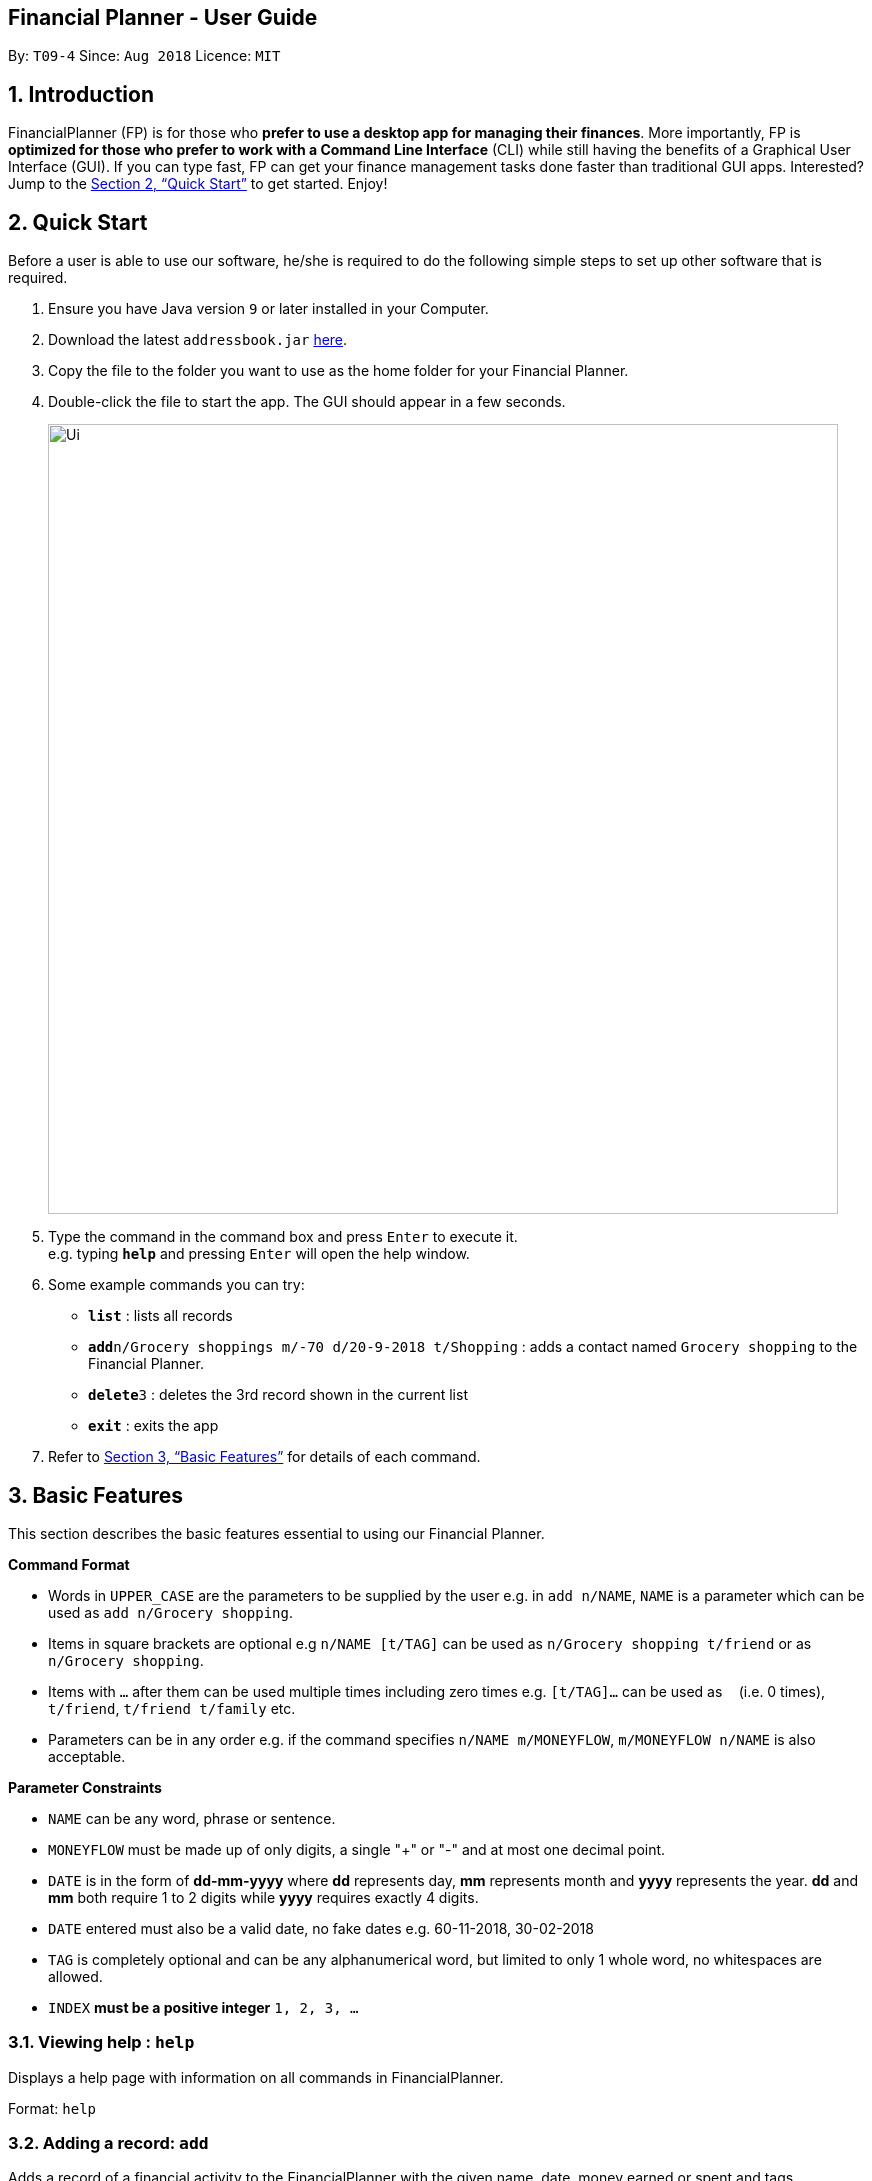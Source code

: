 == Financial Planner - User Guide
:site-section: UserGuide
:toc:
:toc-title:
:toc-placement: preamble
:sectnums:
:imagesDir: images
:stylesDir: stylesheets
:stylesheet: gh-pages.css
:xrefstyle: full
:experimental:
ifdef::env-github[]
:tip-caption: :bulb:
:note-caption: :information_source:
endif::[]
:repoURL: https://github.com/CS2113-AY1819S1-T09-4/main

By: `T09-4`      Since: `Aug 2018`      Licence: `MIT`

== Introduction

FinancialPlanner (FP) is for those who *prefer to use a desktop app for managing their finances*. More
importantly, FP is *optimized for those who prefer to work with a Command Line Interface* (CLI) while still
having the benefits of a Graphical User Interface (GUI). If you can type fast, FP can get your finance management
tasks done faster than traditional GUI apps. Interested? Jump to the <<Quick Start>> to get started. Enjoy!

== Quick Start

Before a user is able to use our software, he/she is required to do the following simple steps to set up other software
that is required.

.  Ensure you have Java version `9` or later installed in your Computer.
.  Download the latest `addressbook.jar` link:{repoURL}/releases[here].
.  Copy the file to the folder you want to use as the home folder for your Financial Planner.
.  Double-click the file to start the app. The GUI should appear in a few seconds.
+
image::Ui.png[width="790"]
+
.  Type the command in the command box and press kbd:[Enter] to execute it. +
e.g. typing *`help`* and pressing kbd:[Enter] will open the help window.
.  Some example commands you can try:

* *`list`* : lists all records
* **`add`**`n/Grocery shoppings m/-70 d/20-9-2018 t/Shopping` : adds a contact named `Grocery shopping` to the Financial Planner.
* **`delete`**`3` : deletes the 3rd record shown in the current list
* *`exit`* : exits the app

.  Refer to <<Features>> for details of each command.

[[Features]]
== Basic Features

This section describes the basic features essential to using our Financial Planner.

====
*Command Format*

* Words in `UPPER_CASE` are the parameters to be supplied by the user e.g. in `add n/NAME`, `NAME` is a parameter
which can be used as `add n/Grocery shopping`.
* Items in square brackets are optional e.g `n/NAME [t/TAG]` can be used as `n/Grocery shopping t/friend` or as
`n/Grocery shopping`.
* Items with `…`​ after them can be used multiple times including zero times e.g. `[t/TAG]...` can be used as `{nbsp}`
(i.e. 0 times), `t/friend`, `t/friend t/family` etc.
* Parameters can be in any order e.g. if the command specifies `n/NAME m/MONEYFLOW`, `m/MONEYFLOW n/NAME` is also acceptable.
====

====
*Parameter Constraints* [[constraints]]

* `NAME` can be any word, phrase or sentence.
* `MONEYFLOW` must be made up of only digits, a single "+" or "-" and at most one decimal point.
* `DATE` is in the form of *dd-mm-yyyy* where *dd* represents day, *mm* represents month and *yyyy* represents the year.
*dd* and *mm* both require 1 to 2 digits while *yyyy* requires exactly 4 digits.
* `DATE` entered must also be a valid date, no fake dates e.g. 60-11-2018, 30-02-2018
* `TAG` is completely optional and can be any alphanumerical word, but limited to only 1 whole word, no whitespaces are allowed.
* `INDEX` *must be a positive integer* `1, 2, 3, ...`

====

=== Viewing help : `help`

Displays a help page with information on all commands in FinancialPlanner.

Format: `help`

=== Adding a record: `add`

Adds a record of a financial activity to the FinancialPlanner with the given name, date, money earned or spent and tags. +
Format: `add n/NAME d/DATE m/MONEYFLOW [t/TAG]...` +

Name denotes the name of the financial activity, moneyflow denotes the money spent or gained in the financial activity
and date denotes the date the financial activity was completed. Each financial activity can be labelled with any number
of tags.

[NOTE]
Moneyflow can be either a debit (expense) or a credit (income). +
To distinguish between an expense and an income, the user will need to enter a plus "+" or minus "-" sign before the
money amount. +
Only 1 record of the same name, same date and same moneyflow is allowed in the application. Duplicates of the same record is not
allowed unless it is of a different date, of a different moneyflow or of a different name.

Examples:

* `add n/Payment To John d/20-8-2018 m/-10`
* `add n/PaymentFromBetty t/friend m/+10 d/10-11-2018 t/classmate`

// tag::list[]
=== Listing all records within a date range : `list`

Shows a list of all records in the financial planner which is within a certain date range. +
There are 3 modes, default mode, single argument mode and dual argument mode. +
Format: +
Default mode: `list` +
Single argument mode: `list d/DATE` +
Dual argument mode: `list d/START_DATE END_DATE`

****
* Default mode will list down all records in the Financial Planner. +
* Single argument mode will list down all records with the date specified. +
* Dual argument mode will list down all records with the date that fall on either dates or between both dates.
****

Examples:

* `list`
* `list d/10-11-2018`
* `list d/10-11-2018 11-11-2018`
// end::list[]

=== Locating records by name: `find`

Finds records whose names contain any of the given keywords. +
Format: `find KEYWORD [MORE_KEYWORDS]`

****
* The search is case insensitive. e.g `hans` will match `Hans`
* The order of the keywords does not matter. e.g. `Hans Bo` will match `Bo Hans`
* Only the name is searched.
* Only full words will be matched e.g. `Han` will not match `Hans`
* Records matching at least one keyword will be returned (i.e. `OR` search). e.g. `Hans Bo` will return `Hans Gruber`, `Bo Yang`
****

Examples:

* `find Family` +
Returns `dinner with family` and `family party`
* `find family food shopping` +
Returns all records having `family`, `food`, or `shopping` in their name

[[findtag]]
// tag::findtag[]
=== Locating records by tag: `findtag`

Finds records with tags that match any of the given keywords. +
Format: `findtag KEYWORD [MORE_KEYWORDS]`

****
* The search is case insensitive. e.g `hans` will match `Hans`
* The order of the keywords does not matter. e.g. `Hans Bo` will match `Bo Hans`
* Only the tags are searched.
* Only full words will be matched e.g. `Han` will not match `Hans`
* Records with tags matching at least one keyword will be returned (i.e. `OR` search). e.g. `friends food` will return
all records tagged with either `friends` or `food`.
****

Examples:

* `findtag friend` +
Returns any record tagged with `friend`
* `findtag friend food shopping` +
Returns all records having any of the tags `friend`, `food`, or `shopping`
// end::findtag[]

=== Selecting a record : `select`

Selects the record identified by the specified index number in the displayed record list. +
Format: `select INDEX`

****
* Selects the record at `INDEX` and display the record information in a more detailed format.
* The index refers to the index number shown in the displayed record list.
****

Examples:

* `list` +
`select 2` +
Selects the 2nd record in the expense book.
* `find Dinner` +
`select 1` +
Selects the 1st record in the results of the `find` command.


// tag::sort[]
[[sort]]
=== Sorting displayed records : `sort`

Sorts the list of records in the record book by a category.
There are 3 categories to sort by `name`, `date`, `moneyflow`/`money` and
records can be sorted in either ascending order `asc` or descending order `desc`. +
Format: `sort [CATEGORY] [ORDER]`

****
* Only the abovementioned keywords for category and order are supported.
* Keyword matching is case insensitive, e.g `sort Name Desc` will work the same as `sort name desc`.
* Either one or both of the optionals fields are to be provided.
* Order of the input fields is not significant, e.g. `sort name asc` will work the same as `sort
asc name`.
* If order is not specified, default sort order is ascending.
* If category is not specified, default sort category is by name.
****

Examples:

* `sort date` +
Sorts the list of records by date in ascending order.

* `sort desc` +
Sorts the list of records by name in descending order.

* `sort name asc` +
Sorts the list of records by name in ascending order.

* `sort moneyflow desc` +
Sorts the list of records by moneyflow in descending order.
// end::sort[]

=== Editing a record : `edit`

Edits an existing record in the financial planner. +
Format: `edit INDEX [n/NAME] [m/MONEYFLOW] [d/DATE] [t/TAG]...`

****
* Edits the record at the specified `INDEX`. The index refers to the index number shown in the displayed record list.
* At least one of the optional fields must be provided.
* Existing values will be updated to the input values.
* When editing tags, the existing tags of the record will be removed i.e adding of tags is not cumulative.
* You can remove all the record's tags by typing `t/` without specifying any tags after it.
****

Examples:

* `edit 1 m/+33 d/28-2-2018` +
Edits the moneyflow and date of the 1st record to be `+33` and `28-2-2018` respectively.
* `edit 2 n/Shopping for clothes t/` +
Edits the name of the 2nd record to be `Shopping for clothes` and clears all existing tags.

=== Deleting a record : `delete`

Deletes an existing record from the expense book. +
Format: `delete INDEX`

****
* Deletes the record at the specified `INDEX`.
* The index refers to the index number shown in the displayed record list.
****

Examples:

* `list` +
`delete 2` +
Deletes the 2nd record in the expense book.
* `find Dinner` +
`delete 1` +
Deletes the 1st record in the results of the `find` command.

// tag::delete_by_date_entry[]

=== Deleting records by date. `delete_date`

Deletes the records with a specified date from the expense book. +
Format: `delete_date DATE`

****
* Deletes records with the specified `DATE`.
* Date refers to the date of the expected records to be deleted.
****

Examples:

* `delete_date 31-7-2018` +
Deletes the records with date 31-7-2018.

// end::delete_by_date_entry[]

=== Listing entered commands : `history`

Lists all the commands that you have entered in reverse chronological order. +
Format: `history`

[NOTE]
====
Pressing the kbd:[&uarr;] and kbd:[&darr;] arrows will display the previous and next input respectively in the command box.
====

// tag::undoredo[]
=== Undoing previous command : `undo`

Restores the expense book to the state before the previous _undoable_ command was executed. +
Format: `undo`

[NOTE]
====
Undoable commands: those commands that modify the expense book's content (`add`, `delete`, `edit` and `clear`).
====

Examples:

* `delete 1` +
`list` +
`undo` (reverses the `delete 1` command) +

* `select 1` +
`list` +
`undo` +
The `undo` command fails as there are no undoable commands executed previously.

=== Redoing the previously undone command : `redo`

Reverses the most recent `undo` command. +
Format: `redo`

Examples:

* `delete 1` +
`undo` (reverses the `delete 1` command) +
`redo` (reapplies the `delete 1` command) +

* `delete 1` +
`redo` +
The `redo` command fails as there are no `undo` commands executed previously.

* `delete 1` +
`clear` +
`undo` (reverses the `clear` command) +
`undo` (reverses the `delete 1` command) +
`redo` (reapplies the `delete 1` command) +
`redo` (reapplies the `clear` command) +
// end::undoredo[]

=== Clearing all records : `clear`

Clears all records from the expense book. +
Format: `clear`

=== Exiting the program : `exit`

Exits the program. +
Format: `exit`

=== Saving the data

All Financial Planner data is saved in the hard disk automatically after any command that changes the data. +
There is no need to save manually.

== Auto Complete Feature

This section describes the auto completing feature implemented in the command box.
A list of possible words will be displayed in a popup-box under the command box according to the user input.

====
* Word suggestions are not case sensitive. e.g. `HEL` will have a possible suggestion `HELP`
* Possible words that contain the user input can also be suggested. e.g. `tag` will have a possbile suggestion `findtag`
* Whitespaces are ignored in the input regardless of where they appear.
* Auto completion is performed word by word.
====

image::AutoComplete.png[width="790"]

=== Auto Complete for Commands

Command words that contain the word input by the user will appear as possible suggestions.
Refer to <<Features>> and <<morefeatures>> for all possible commands.

====
* Command words are always the first word in the input and are only suggested for the first word input.
====

=== Auto Complete for Tags

When the command word `findtag` has been entered, suggestions will display based on
tags that currently exist in the FinancialPlanner data as tags of other existing records.

Refer to <<findtag>> for
more information on how the `findtag` works.


====
* Any number of tags can be input and every word typed after the command word can bring up the suggestion popup for tags.
====

=== Auto Complete for Sort

When the command word `sort` is entered, suggestion will display based on the possible keyword inputs for the sort function.

Refer to <<sort>> for the sort function keywords.

====
* When a `CATEGORY` has already been entered, the only possible suggestions are `asc` and `desc` as they are the only
`SORT_ORDER possible.
* Likewise, when a `SORT_ORDER` has already been entered, only `CATEGORY` such as `name`, `date` or `money` will be suggested.
* After two words have been keyed in, no other suggestions will be made as `sort` only takes 2 parameters.
====

[[morefeatures]]

// tag::summary[]
== Data Analysis Features

This section describe features for the user to analyse his/her financial status in greater detail.

=== Showing a summary table of all financial activity in a time period: `summary`

Shows a summary table listing by day, month or categories within a given time specified by the user. +
A `summary` is an item that contains information on the *date or month that is represented*, the *total expense calculated*, the *total income calculated* and
the *net money flow calculated.* A `category` refers to any `set of tags` that are assigned to any records in the application. +

The summary command supports both listing by date, by month and by categories. +
Format: +

* By Date: `summary date d/START_DATE END_DATE`
* By Month: `summary month d/START_MONTH END_MONTH`
* By Category: `summary category d/START_DATE END_DATE`

****
* Note that there are specific formats required for the dates and months entered.
* For the commands *"summary date"* and *"summary category"*, START_DATE/END_DATE must be in the format of
`dd-mm-yyyy` where `dd` represents day, `mm` represents month, `yyyy` represents year. All parameters should be specified in numerical form.
* For command *"summary month"*, START_MONTH/END_MONTH must in the format of `mmm-yyyy`, `mmm` represents the month with its three letter representations, and
`yyyy` represents the year in its numerical form.
* Note that for mmm, it is case-insensitive, meaning both *"APR"* and *"apr"* are accepted
****

Examples:

* `summary date d/1-1-2018 12-12-2018`
* `summary month d/apr-2018 sep-2018`
* `summary month d/APR-2018 SeP-2018`
* `summary category d/1-1-2018 12-12-2018`

The screenshots below are examples of what you can see once the command has been accepted.

image::UiSummaryByDateTable.png[width="790"]
*Screenshot of app when `summary date d/1-1-2018 12-12-2018` is run*

image::UiSummaryByMonthTable.png[width="790"]
*Screenshot of app when `summary month d/jan-2018 dec-2018` is run*

image::UiSummaryByCategoryTable.png[width="790"]
*Screenshot of app when `summary category d/1-1-2018 12-12-2018` is run*

// end::summary[]
// tag::stats[]
=== Showing a breakdown of total expenses and income into categories: `stats`

Shows a breakdown of total expenses and income into categories and displays these information in a pie chart. +
Format:`stats d/START_DATE END_DATE`

****
* START_DATE/END_DATE follow the same configurations as date parameters required when adding records. It is in the form of
*dd-mm-yyyy* where *dd* represents day, *mm* represents month and *yyyy* represents the year. *dd* and *mm* both require 1 to 2 digits while
*yyyy* requires exactly 4 digits.
****

Once the command has been executed, 2 tabs will appear showing a pie chart containing data that is relevant in the range. +

[NOTE]
Due to label constraints, some labels may not be displaying correctly if they are overlapping with other labels. This happens when the pie slice
is too small. To improve readability, we have decided to hide some labels in such scenarios. Also, when the label is too long, since the pie charts
need to fit the labels, the pie chart may become small as a result. To prevent such situations, please keep your labels short. This will be improved in
later versions of the product to remove the labels completely and use a mouse over input instead.

Examples:

* `stats d/1-1-2018 12-12-2018`

Below are some screenshots of what you can see when the command has been accepted.

image::UiPieChartExpense.png[width="790"]
*Screenshot of app displaying expense breakdown when `stats d/1-1-2018 12-12-2018` is run*

image::UiPieChartIncome.png[width="790"]
*Screenshot of app displaying income breakdown when `stats d/1-1-2018 12-12-2018` is run*

// end::stats[]
// end::welcomepanel[]
=== Showing a breakdown of total expenses and income into categories of this month: `NO COMMAND REQUIRED`

Shows a breakdown of total expenses and income into categories using data of this month. +
No format is required for this feature as the feature is automatically triggered when there is any changes to the list of records within the application.

This feature automatically tracks the current date and ensures that the data presented is updated regardless regardless of whether the application is off or on for
prolonged periods of time. +

Even in the event where the user is using the application at close to 12 midnight of the last day of a particular month and the clocks strikes 12,
the application will update the data whenever it detects any record data modifications in the app to reflect the next month.

[NOTE]
The data used to represent the pie charts in the welcome panel is *only updated* whenever there are any changes to records within the FinancialPlanner. +
This includes adding records, deleting records and editing records in the FinancialPlanner.

Below shows a snapshot of what the user can see when there are records available of the current month

image::WelcomePanelWithPieCharts.png[width="790"]
*Screenshot of app on startup when records of current month are available*

// end::welcomepanel[]

== Data management features:

This section describe features for the user to manage his/her records data in the Financial Planner, with the help of Excel.

// tag::export_excel[]

=== Export the records into the Excel file. `export_excel`

Exports the records into an Excel file. +


There are 6 modes, default mode, single argument mode and dual argument mode (for Date) and single argument mode (Directory Path). +
Format: +

* Default mode: `export_excel` +
* Single argument Date mode: `export_excel d/DATE` +
* Dual argument Date mode: `export_excel d/START_DATE END_DATE`
* Single argument Directory Path mode: `export_excel dir/DIRECTORY_PATH`
* Single argument Directory Path + Single argument Date mode: `export_excel d/DATE dir/DIRECTORY_PATH`
* Single argument Directory Path + Dual argument Date mode: `export_excel d/START_DATE END_DATE dir/DIRECTORY_PATH`

****
* *Default mode* will list down all records in the Financial Planner and exports all of them to an Excel file and store the file in the default *HOME DIRECTORY*, it will *detect automatically user's Home Directory*.

* *Single argument Date mode* will list down all records with the specified date and exports all shown records to an Excel file and store the file in the default *HOME DIRECTORY*, it will *detect automatically user's Home Directory*.

* *Dual argument Date mode* will list down all records with the date that fall on either dates or between both dates and exports all shown records to an Excel file and store the file in the default *HOME DIRECTORY*, it will *detect automatically user's Home Directory*.

* *Single argument Directory Path mode* will list down all records in the Financial Planner and exports all of them to an Excel file and store the file in the chosen Directory Path.

* *Single argument Date mode + Single argument Directory path mode* will list down all records with the specified date and exports all shown records to an Excel file and store the file in the chosen Directory Path.

* *Dual argument Date mode + Single argument Directory path mode* will list down all records with the date that fall on either dates or between both dates and exports all shown records to an Excel file and store the file in the chosen Directory Path.
+
****

****
* Date follow the same configurations as date parameters required when adding records. It is in the form of *dd-mm-yyyy* where *dd* represents day, *mm* represents month and *yyyy* represents the year. *dd* and *mm* both require 1 to 2 digits while
*yyyy* requires exactly 4 digits.
****

Examples:

* `export_excel`
* `export_excel d/31-3-1999`
* `export_excel d/31-3-1999 31-03-2019`
* `export_excel d/31-3-1999 dir/C:\`
* `export_excel d/31-3-1999 31-3-2019 dir/C:\`

The Excel file name will be named based on the command, relating to Date: +

* *Default mode*: The Excel file will be named `Financial_Planner_ALL.xlsx`
* *Single argument Date mode*: The Excel file will be named `Financial_Planner_dd-mm-yyyy.xlsx`
* *Dual argument Date*: The Excel file will be named `Financial_Planner_dd-mm-yyyy_dd-mm-yyyy.xlsx`
+

There will be two sheets in the Excel file, namely `RECORD DATA` and `SUMMARY DATA`.

* `RECORD DATA` stores all the data of record the user want to export, there are 4 columns: Name, date, money and tags, the tags names will be separated by ..., for visual benefit.

image::Export_Capture1_LinhChi.png[width:800]

* `SUMMARY DATA` stored the summary statistics for the period you exported, and there is a *Line Chart* next to the table for visual statistic [refer to `Draw line chart` part for more information].
** As you can see in the picture, there are 3 series shown:
*** The first blue line named Income represents the relation between Timeline (each component is one Date) and the Income (each component is one income).
*** The second orange line named Outcome represents the relation between Timeline (each component is one Date) and the Outcome (each component is one outcome).
*** The third grey line named Net represents the relation Timeline (each component is one Date) and the Net - Sum of income and outcome (each component is one net).

image::Export_Capture2_LinhChi.png[width:800]

As the size of the Chart is fixed initially. Sometimes, when user exports too many dates, the distance between each date on the chart might be tight. It is suggesting that the user justify the size of the chart by himself/herself.


// end::export_excel[]

// tag::import[]

=== Import the records stored from the Excel file. `import`

There are 2 modes, single argument File Path mode and (single argument Directory Path + single argument File Name) mode +

Format: +

* Single argument File Path mode: `import dir/FILE_PATH` +
* Single argument File Path + single argument File name mode: `import dir/DIRECTORY_PATH  n/NAME_FILE` +

****
* *Single argument File Path mode* will open the Excel file using the given File Path, import all records in the Financial Planner and check if these records exist in the Financial Planner, then exports all of non-existent records to Financial Planner.

* *Single argument File Path + single argument File name mode* will open the Excel file using the given Directory path and given file name, import all records in the Financial Planner and check if these records exist in the Financial Planner, then exports all of non-existent records to Financial Planner.

+
****

Examples:

* `import dir/C:\Financial_Planner_ALL.xlsx`
* `import dir/C:\ n/Financial_Planner_All.xlsx`

Please note that User have to add the post-fix `.xlsx` at the end to indicate this is a Excel file.

When performing `import` command to import all the records data from the Excel file to the Financial Planner, user should take note that there are some constraints which may help the `import` command performs smoothly.

* The excel file can have multiple sheets, containing records data. The starting row of the table does not have to be first row of the sheet. This also applies to the column.
* There can be blank row blending in the table, but there must be *no* blank column.
* The First row of the table should have 4 cells, namely NAME, DATE, MONEY, TAGS. These 4 columns can be case-insensitive. The sheet with records data but does not have the first row, NAME, DATE, MONEY, TAGS will *not* be read.
* The information of NAME, DATE, MONEY columns should be fully filled, while the TAGS columns is optionally filled.
* Each tag should be separated by ... (3 *consecutive* dots). Beside ... , numbers and alphabet character, there should be no other character.


The picture below shows a good example for the Excel Sheet.

image::Export_Capture1_LinhChi.png[width:800]

// end::import[]

// tag::archive[]

=== Archive the records into the Excel file. `archive`

Archives the records into an Excel file. +

There are 5 modes, default mode, single argument mode and dual argument mode (for Date) and single argument mode (Directory Path). +
Format: +

* Default mode: `archive` +
* Single argument Date mode: `archive d/DATE` +
* Dual argument Date mode: `archive d/START_DATE END_DATE`
* Single argument Directory Path mode: `archive dir/DIRECTORY_PATH`
* Single argument Directory Path + Single argument Date mode: `archive d/DATE dir/DIRECTORY_PATH`
* Single argument Directory Path + Dual argument Date mode: `archive d/START_DATE END_DATE dir/DIRECTORY_PATH`

****
* *Default mode* will list down all records in the Financial Planner and archives all of them to an Excel file and store the file in the default *HOME DIRECTORY*, it will *detect automatically user's Home Directory*. Then, the records stored in the Excel file will be deleted automatically in the Financial Planner.

* *Single argument Date mode* will list down all records with the specified date and archives all shown records to an Excel file and store the file in the default *HOME DIRECTORY*, it will *detect automatically user's Home Directory*.Then, the records stored in the Excel file will be deleted automatically in the Financial Planner.

* *Dual argument Date mode* will list down all records with the date that fall on either dates or between both dates and archives all shown records to an Excel file and store the file in the default *HOME DIRECTORY*, it will *detect automatically user's Home Directory*.Then, the records stored in the Excel file will be deleted automatically in the Financial Planner.

* *Single argument Directory Path mode* will list down all records in the Financial Planner and archives all of them to an Excel file and store the file in the chosen Directory Path.Then, the records stored in the Excel file will be deleted automatically in the Financial Planner.

* *Single argument Date mode + Single argument Directory path mode* will list down all records with the specified date and archives all shown records to an Excel file and store the file in the chosen Directory Path.Then, the records stored in the Excel file will be deleted automatically in the Financial Planner.

* *Dual argument Date mode + Single argument Directory path mode* will list down all records with the date that fall on either dates or between both dates and archives all shown records to an Excel file and store the file in the chosen Directory Path.Then, the records stored in the Excel file will be deleted automatically in the Financial Planner.
+
****

****
* Date follow the same configurations as date parameters required when adding records. It is in the form of *dd-mm-yyyy* where *dd* represents day, *mm* represents month and *yyyy* represents the year. *dd* and *mm* both require 1 to 2 digits while
*yyyy* requires exactly 4 digits.
****

The Excel file name will be named based on the command, relating to Date: +

* *Default mode*: The Excel file will be named `Financial_Planner_ALL.xlsx`
* *Single argument Date mode*: The Excel file will be named `Financial_Planner_dd-mm-yyyy.xlsx`
* *Dual argument Date*: The Excel file will be named `Financial_Planner_dd-mm-yyyy_dd-mm-yyyy.xlsx`
+

Examples:

* `archive`
* `archive d/31-3-1999`
* `archive d/31-3-1999 31-03-2019`
* `archive d/31-3-1999 dir/C:\`
* `archive d/31-3-1999 31-3-2019 dir/C:\`

There will be two sheets in the Excel file, namely `RECORD DATA` and `SUMMARY DATA`.

* `RECORD DATA` stores all the data of record the user want to archive, there are 4 columns: Name, date, money and tags, the tags names will be separated by ..., for visual benefit.

image::Export_Capture1_LinhChi.png[width:800]

* `SUMMARY DATA` stored the summary statistics for the period you archived, and there is a *Line Chart* next to the table for visual statistic [refer to `Draw line chart` part for more information].
** As you can see in the picture, there are 3 series shown:
*** The first blue line named Income represents the relation between Timeline (each component is one Date) and the Income (each component is one income).
*** The second orange line named Outcome represents the relation between Timeline (each component is one Date) and the Outcome (each component is one outcome).
*** The third grey line named Net represents the relation Timeline (each component is one Date) and the Net - Sum of income and outcome (each component is one net).

As the size of the Chart is fixed initially. Sometimes, when user archive too many dates, the distance between each date on the chart might be tight. It is suggesting that the user justify the size of the chart by himself/herself.

image::Export_Capture2_LinhChi.png[width:800]

// end::archive[]
// tag::limitfeatures[]
== Spending Limit Features

* This section describes the limit feature that allows users to set values to control their future spending.
Constraints that apply to records also apply to each limit. Refer to <<constraints>> for more information.


[[addlimit]]
=== Adding a limit: `addlimit`

Adds a spending limit for a time period or a particular day to the FinancialPlanner. +
Format: `addlimit d/START_DATE END_DATE m/MONEYFLOW` (`limit d/DATE m/MONEYFLOW`)+

When inputting two days, START_DATE and END_DATE indicates the starting date and ending date for the limit.
If there is only one date, that day will be the time period.
MONEYFLOW denotes the money spending limit for that period of time.

* After the limits have been added, Financial Planner will keep checking the latest condition of these limits.
Once the total amount of money spent during this time period exceeds the spending limit,
FinancialPlanner will warn the user by sending the warning message.
****
* DATE_START must be earlier or equal than DATE_END. When DATE_START and DATE_END are the same, this will be equivalent to single DATE.
* Moneyflow for limit features can only be a positive integer, and does not require a "+" or "-".
* Any date or period of time can only have at most 1 assigned limit.
****

Example:

* `addlimit d/20-8-2018 m/100`
* `addlimit d/20-8-2018 30-8-2018 m/632`
* `addlimit d/20-8-2018 30-8-2018 m/100`

[[checklimit]]
=== Viewing all limits: `checkLimit`

Displays all limits information stored in FinancialPlanner +
Format: `checklimit`
Example:
* `checklimit`


[[deletelimit]]
=== Deleting a limit: `deleteLimit`

Deletes an existing spending limit from the FinancialPlanner +
Format: `deleteLimit d/START_DATE END_DATE` (`deleteLimit d/START_DATE`) +

The deleting command is based on the date period, since there will be at most one limit
for one period of time, user only need to enter a period of time or a single date. The limit
with the same dates will be deleted. If there is no limit for that period, the program will
throw errors.
Delete
****
* There must be a limit with the same dates.
* Limits cannot be partially deleted with incorrect dates.
****

Examples:

* `deletelimit d/20-8-2018`
* `deletelimit d/20-8-2018 30-8-2018`


[[editlimit]]
=== Editing a limit: `editLimit`

Edit a limit to the FinancialPlanner +
Format: `editLimit d/START_DATE END_DATE m/MONEYFLOW` (`editLimit d/START_DATE END_DATE m/MONEYFLOW`)+

Editlimit is similar to <<deletelimit>> command, it is also based on the date period.
The editlimit command will check the input date period or the single day and
replace the original moneyFlow with the new moneyFlow.
****
* `MONEYFLOW` can only be a positive integer, and does not require a "+" or "-".
* There must be a limit with the same dates.
****

Examples:

* `editlimit d/20-8-2018 m/200`
* `editlimit d/20-8-2018 30-8-2018 m/200`


=== Adding a monthly limit: `addmonthlylimit`

Add a continuous monthly limit always for the current month.
Format: `addmonthlylimit m/MONEYFLOW`

The monthly limit will always check the spend of the current month according to the current time.
For example, if the limit was set to be 200 at April, the limit will check the total spend for April.
When the time comes to May, the limit will no longer check April, instead, the limit
will check the total spend of May until the last second of May.

****
* `MONEYFLOW` can only be a positive integer, and does not require a "+" or "-".
****
Examples:
* `addmonthlylimit m/200`

=== Editing the monthly limit: `editmonthlylimit`

Edit an existing monthly limit.
Format: `editmonthlylimit m/MONEYFLOW`

The monthly limit will be replaced by the new monthly limit.
****
* `MONEYFLOW` can only be a positive integer, and does not require a "+" or "-".
* There must be an existing monthly limit.
****
Examples:
* `editmonthlylimit m/200`

=== Deleting the monthly limit: `deletemonthlylimit`

Delete the monthly limit.
Format: `deletemonthlylimit`

The monthly limit will be deleted and no longer check the spend of the current month.
****
* There must be an existing monthly limit.
****
Examples:
* `deletemonthlylimit`

// end::limitfeatures[]

== Upcoming Features

=== Showing a visual representation of daily/monthly summary `[Coming in v1.4]`

// tag::dataencryption[]
=== Encrypting data files `[coming in v2.0]`
// end::dataencryption[]

=== Adding description to records `[Coming in v2.0]`

=== Changing app configurations `[Coming in v2.0]`

=== View bank balances `[Coming in v2.0]`

=== Record parties to make payment to `[Coming in v2.0]`

=== Adding regular payments/income to be automatically recorded `[Coming in v2.0]`

=== Auto Complete for wider range of inputs and accuracy `[Coming in v2.0]`

== FAQ

*Q*: How do I transfer my data to another Computer? +
*A*: Install the app in the other computer and overwrite the empty data file it creates with the file that contains the data of your previous Financial Planner folder.

== Command Summary

* *Add* `add n/NAME d/DATE m/MONEYFLOW [t/TAG]...` +
e.g. `add n/Dinner with family d/20-12-2017 m/-10 t/food t/family`
* *Clear* : `clear`
* *Delete* : `delete INDEX` +
e.g. `delete 3`
* *Edit* : `edit INDEX [n/NAME] [p/PHONE_NUMBER] [e/EMAIL] [a/ADDRESS] [t/TAG]...` +
e.g. `edit 2 n/James Lee e/jameslee@example.com`
* *Find* : `find KEYWORD [MORE_KEYWORDS]` +
e.g. `find James Jake`
* *Find Tag* : `findtag KEYWORD [MORE_KEYWORDS]` +
e.g. `findtag friend`
* *sort* : `sort [CATEGORY] [ORDER]` +
e.g. `sort name asc`
* *List* : `list [d/DATE] [DATE]` +
e.g. +
.  `list`
. `list d/20-12-2017`
. `list d/20-12-2017 31-09-2018`
* *Export into Excel* : `export_excel` +
e.g. +
. `export_excel`
. `export_excel d/20-12-2017`
. `export_excel d/20-12-2017 31-09-2018`
* *Help* : `help`
* *Select* : `select INDEX` +
e.g. `select 2`
* *History* : `history`
* *Undo* : `undo`
* *Redo* : `redo`
* *Summary* : `summary` +
e.g.
. `summary date d/1-1-2018 12-12-2018`
. `summary month d/apr-2018 sep-2018`
. `summary month d/APR-2018 SeP-2018`
. `summary category d/1-1-2018 12-12-2018`
* *Finances Statistics* : `stats` +
e.g. `stats d/20-12-2017 31-09-2018`
* *Add limit* : `addlimit d/START_DATE END_DATE` +
e.g. +
`addlimit d/20-12-2017`
`addlimit d/20-12-2017 31-09-2018`
* *Delete limit* `deleteLimit d/START_DATE END_DATE` +
e.g. +
`deleteLimit d/20-12-2017`
`deleteLimit d/20-12-2017 31-09-2018`
* *Edit limit* `editLimit d/START_DATE END_DATE m/MONEYFLOW` +
e.g. +
`editLimit d/20-12-2017 m/100`
`editLimit d/20-12-2017 31-09-2018 m/100` +
* *Check limit* : `checklimit`
* *Add monthly limit* : `addmonthlylimit m/MONEYFLOW` +
e.g. +
`addmonthlylimit m/500` +
* *Edit monthly limit* : `editmonthlylimit m/MONEYFLOW` +
e.g. +
`editmonthlylimit m/300` +
* *Delete monthly limit* : `deletemonthlylimit`